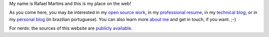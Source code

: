 .. raw:: html

  <div class="jumbotron">
    <h1>Hi there!</h1>

My name is Rafael Martins and this is my place on the web!

As you come here, you may be interested in my `open source work`_, in my
`professional resume`_, in my `technical blog`_, or in my `personal blog`_ (in
brazilian portuguese). You can also learn more `about me`_ and get in touch,
if you want. ;-)

For nerds: the sources of this website are `publicly available`_.

.. raw:: html

  </div>

.. _`open source work`: http://rafaelmartins.eng.br/projects/
.. _`professional resume`: http://rafaelmartins.eng.br/resume/
.. _`technical blog`: http://rafaelmartins.eng.br/posts/
.. _`personal blog`: http://rafael.martins.im/
.. _`about me`: http://rafaelmartins.eng.br/about/
.. _`publicly available`: https://github.com/rafaelmartins/rafaelmartins.eng.br
